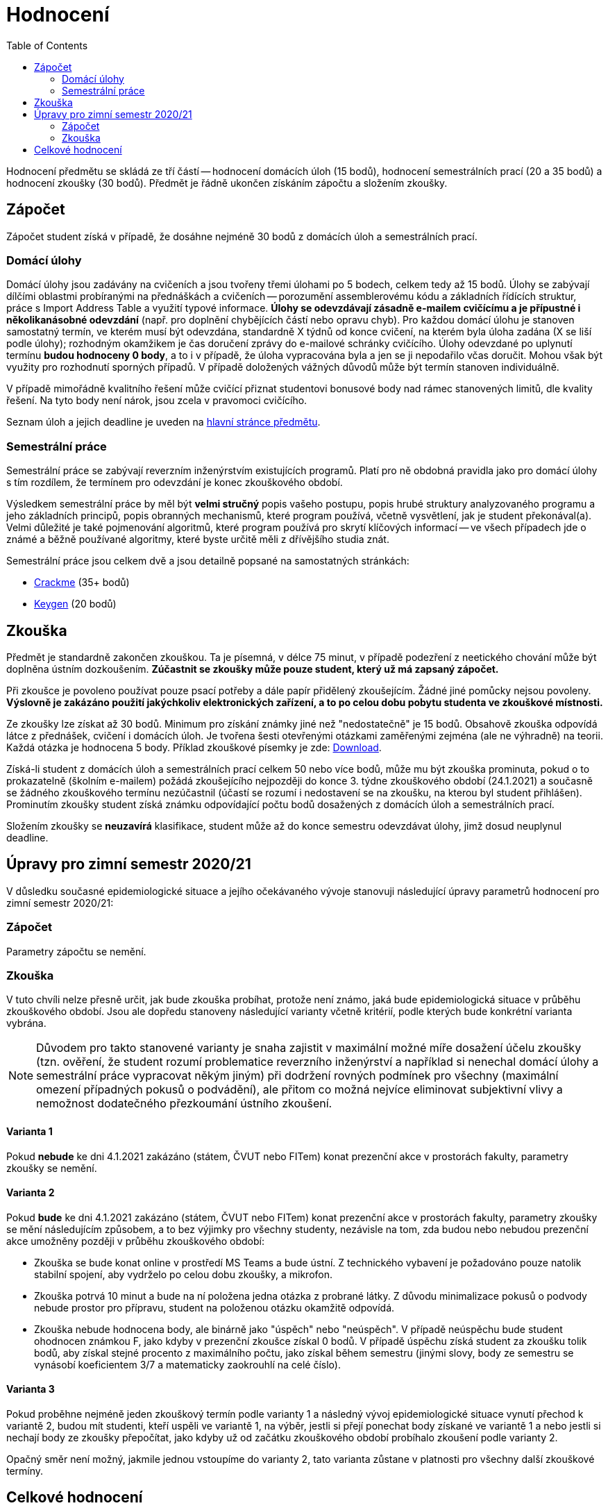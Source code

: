 ﻿
= Hodnocení
:toc:
:imagesdir: ./media

Hodnocení předmětu se skládá ze tří částí -- hodnocení domácích úloh (15 bodů), hodnocení semestrálních prací (20 a 35 bodů) a hodnocení zkoušky (30 bodů). Předmět je řádně ukončen získáním zápočtu a složením zkoušky.

== Zápočet

Zápočet student získá v případě, že dosáhne nejméně 30 bodů z domácích úloh a semestrálních prací.

=== Domácí úlohy

Domácí úlohy jsou zadávány na cvičeních a jsou tvořeny třemi úlohami po 5 bodech, celkem tedy až 15 bodů. Úlohy se zabývají dílčími oblastmi probíranými na přednáškách a cvičeních -- porozumění assemblerovému kódu a základních řídících struktur, práce s Import Address Table a využití typové informace. *Úlohy se odevzdávají zásadně e-mailem cvičícímu a je přípustné i několikanásobné odevzdání* (např. pro doplnění chybějících částí nebo opravu chyb). Pro každou domácí úlohu je stanoven samostatný termín, ve kterém musí být odevzdána, standardně X týdnů od konce cvičení, na kterém byla úloha zadána (X se liší podle úlohy); rozhodným okamžikem je čas doručení zprávy do e-mailové schránky cvičícího. Úlohy odevzdané po uplynutí termínu *budou hodnoceny 0 body*, a to i v případě, že úloha vypracována byla a jen se ji nepodařilo včas doručit. Mohou však být využity pro rozhodnutí sporných případů. V případě doložených vážných důvodů může být termín stanoven individuálně.

V případě mimořádně kvalitního řešení může cvičící přiznat studentovi bonusové body nad rámec stanovených limitů, dle kvality řešení. Na tyto body není nárok, jsou zcela v pravomoci cvičícího.

Seznam úloh a jejich deadline je uveden na xref:index.adoc[hlavní stránce předmětu].

=== Semestrální práce

Semestrální práce se zabývají reverzním inženýrstvím existujících programů. Platí pro ně obdobná pravidla jako pro domácí úlohy s tím rozdílem, že termínem pro odevzdání je konec zkouškového období.

Výsledkem semestrální práce by měl být *velmi stručný* popis vašeho postupu, popis hrubé struktury analyzovaného programu a jeho základních principů, popis obranných mechanismů, které program používá, včetně vysvětlení, jak je student překonával(a). Velmi důležité je také pojmenování algoritmů, které program používá pro skrytí klíčových informací -- ve všech případech jde o známé a běžně používané algoritmy, které byste určitě měli z dřívějšího studia znát.

Semestrální práce jsou celkem dvě a jsou detailně popsané na samostatných stránkách:

* xref:projects/crackme.adoc[Crackme] (35+ bodů)
* xref:projects/keygen.adoc[Keygen] (20 bodů)

== Zkouška

Předmět je standardně zakončen zkouškou. Ta je písemná, v délce 75 minut, v případě podezření z neetického chování může být doplněna ústním dozkoušením. *Zúčastnit se zkoušky může pouze student, který už má zapsaný zápočet.*

Při zkoušce je povoleno používat pouze psací potřeby a dále papír přidělený zkoušejícím. Žádné jiné pomůcky nejsou povoleny. *Výslovně je zakázáno použití jakýchkoliv elektronických zařízení, a to po celou dobu pobytu studenta ve zkouškové místnosti.*

Ze zkoušky lze získat až 30 bodů. Minimum pro získání známky jiné než "nedostatečně" je 15 bodů. Obsahově zkouška odpovídá látce z přednášek, cvičení i domácích úloh. Je tvořena šesti otevřenými otázkami zaměřenými zejména (ale ne výhradně) na teorii. Každá otázka je hodnocena 5 body. Příklad zkouškové písemky je zde: link:{imagesdir}/exam-cz.pdf[Download].

Získá-li student z domácích úloh a semestrálních prací celkem 50 nebo více bodů, může mu být zkouška prominuta, pokud o to prokazatelně (školním e-mailem) požádá zkoušejícího nejpozději do konce 3. týdne zkouškového období (24.1.2021) a současně se žádného zkouškového termínu nezúčastnil (účastí se rozumí i nedostavení se na zkoušku, na kterou byl student přihlášen). Prominutím zkoušky student získá známku odpovídající počtu bodů dosažených z domácích úloh a semestrálních prací.

Složením zkoušky se *neuzavírá* klasifikace, student může až do konce semestru odevzdávat úlohy, jimž dosud neuplynul deadline.

== Úpravy pro zimní semestr 2020/21

V důsledku současné epidemiologické situace a jejího očekávaného vývoje stanovuji následující úpravy parametrů hodnocení pro zimní semestr 2020/21:

=== Zápočet

Parametry zápočtu se nemění.

=== Zkouška

V tuto chvíli nelze přesně určit, jak bude zkouška probíhat, protože není známo, jaká bude epidemiologická situace v průběhu zkouškového období. Jsou ale dopředu stanoveny následující varianty včetně kritérií, podle kterých bude konkrétní varianta vybrána.

[NOTE]
====
Důvodem pro takto stanovené varianty je snaha zajistit v maximální možné míře dosažení účelu zkoušky (tzn. ověření, že student rozumí problematice reverzního inženýrství a například si nenechal domácí úlohy a semestrální práce vypracovat někým jiným) při dodržení rovných podmínek pro všechny (maximální omezení případných pokusů o podvádění), ale přitom co možná nejvíce eliminovat subjektivní vlivy a nemožnost dodatečného přezkoumání ústního zkoušení.
====

==== Varianta 1

Pokud *nebude* ke dni 4.1.2021 zakázáno (státem, ČVUT nebo FITem) konat prezenční akce v prostorách fakulty, parametry zkoušky se nemění.

==== Varianta 2

Pokud *bude* ke dni 4.1.2021 zakázáno (státem, ČVUT nebo FITem) konat prezenční akce v prostorách fakulty, parametry zkoušky se mění následujícím způsobem, a to bez výjimky pro všechny studenty, nezávisle na tom, zda budou nebo nebudou prezenční akce umožněny později v průběhu zkouškového období:

* Zkouška se bude konat online v prostředí MS Teams a bude ústní. Z technického vybavení je požadováno pouze natolik stabilní spojení, aby vydrželo po celou dobu zkoušky, a mikrofon.

* Zkouška potrvá 10 minut a bude na ní položena jedna otázka z probrané látky. Z důvodu minimalizace pokusů o podvody nebude prostor pro přípravu, student na položenou otázku okamžitě odpovídá.

* Zkouška nebude hodnocena body, ale binárně jako "úspěch" nebo "neúspěch". V případě neúspěchu bude student ohodnocen známkou F, jako kdyby v prezenční zkoušce získal 0 bodů. V případě úspěchu získá student za zkoušku tolik bodů, aby získal stejné procento z maximálního počtu, jako získal během semestru (jinými slovy, body ze semestru se vynásobí koeficientem 3/7 a matematicky zaokrouhlí na celé číslo).

==== Varianta 3

Pokud proběhne nejméně jeden zkouškový termín podle varianty 1 a následný vývoj epidemiologické situace vynutí přechod k variantě 2, budou mít studenti, kteří uspěli ve variantě 1, na výběr, jestli si přejí ponechat body získané ve variantě 1 a nebo jestli si nechají body ze zkoušky přepočítat, jako kdyby už od začátku zkouškového období probíhalo zkoušení podle varianty 2.

Opačný směr není možný, jakmile jednou vstoupíme do varianty 2, tato varianta zůstane v platnosti pro všechny další zkouškové termíny.

== Celkové hodnocení

Hodnocení se řídí aktuálním https://www.cvut.cz/vnitrni-predpisy[Studijním a zkušebním řádem ČVUT] ( https://www.cvut.cz/sites/default/files/content/74c76d2e-7f4d-4cb1-ac28-b0765c7f88f2/cs/20200624-studijni-a-zkusebni-rad-pro-studenty-cvut-v-praze-iii-uplne-zneni-ucinnost-od-11-3-2020_0.pdf[PDF] ).

[options="autowidth", cols=3*]
|====
<h| Známka
<h| Bodové +
rozmezí
<h| Slovní +
hodnocení

| A
| 90 a více
| výborně

| B
| 80 až 89.999
| velmi dobře

| C
| 70 až 79.999
| dobře

| D
| 60 až 69.999
| uspokojivě

| E
| 50 až 59.999
| dostatečně

| F
| méně než 50
| nedostatečně
|====
